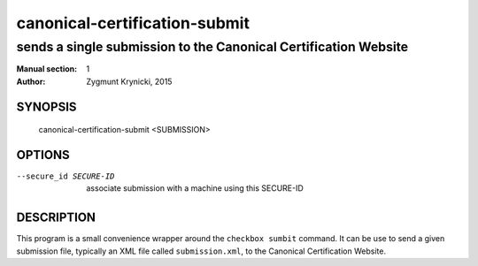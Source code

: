 ================================
 canonical-certification-submit
================================

----------------------------------------------------------------
sends a single submission to the Canonical Certification Website
----------------------------------------------------------------

:Manual section: 1
:Author: Zygmunt Krynicki, 2015

SYNOPSIS
========
  canonical-certification-submit <SUBMISSION>

OPTIONS
=======

--secure_id SECURE-ID	associate submission with a machine using this SECURE-ID

DESCRIPTION
===========

This program is a small convenience wrapper around the ``checkbox sumbit``
command.  It can be use to send a given submission file, typically an XML file
called ``submission.xml``, to the Canonical Certification Website.
